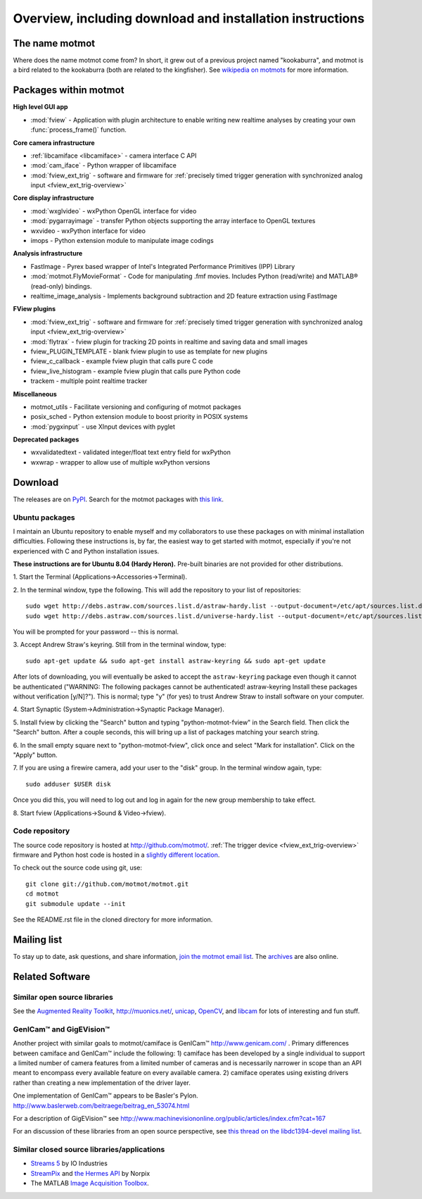 .. _overview:

**********************************************************
Overview, including download and installation instructions
**********************************************************

The name motmot
===============

Where does the name motmot come from? In short, it grew out of a
previous project named "kookaburra", and motmot is a bird related to
the kookaburra (both are related to the kingfisher). See `wikipedia on
motmots`__ for more information.

__ http://en.wikipedia.org/wiki/Momotidae

Packages within motmot
=======================

**High level GUI app**

* :mod:`fview` - Application with plugin architecture to enable writing
  new realtime analyses by creating your own :func:`process_frame()`
  function.

**Core camera infrastructure**

* :ref:`libcamiface <libcamiface>` - camera interface C API
* :mod:`cam_iface` - Python wrapper of libcamiface
* :mod:`fview_ext_trig` - software and firmware for :ref:`precisely timed
  trigger generation with synchronized analog input <fview_ext_trig-overview>`

**Core display infrastructure**

* :mod:`wxglvideo` - wxPython OpenGL interface for video
* :mod:`pygarrayimage` - transfer Python objects supporting the array
  interface to OpenGL textures
* wxvideo - wxPython interface for video
* imops - Python extension module to manipulate image codings

**Analysis infrastructure**

* FastImage - Pyrex based wrapper of Intel's Integrated Performance
  Primitives (IPP) Library
* :mod:`motmot.FlyMovieFormat` - Code for manipulating .fmf movies. Includes Python
  (read/write) and MATLAB® (read-only) bindings.
* realtime_image_analysis - Implements background subtraction and 2D
  feature extraction using FastImage

**FView plugins**

* :mod:`fview_ext_trig` - software and firmware for :ref:`precisely timed
  trigger generation with synchronized analog input <fview_ext_trig-overview>`
* :mod:`flytrax` - fview plugin for tracking 2D points in realtime and saving
  data and small images
* fview_PLUGIN_TEMPLATE - blank fview plugin to use as template for
  new plugins
* fview_c_callback - example fview plugin that calls pure C code
* fview_live_histogram - example fview plugin that calls pure Python
  code
* trackem - multiple point realtime tracker

**Miscellaneous**

* motmot_utils - Facilitate versioning and configuring of motmot
  packages
* posix_sched - Python extension module to boost priority in POSIX
  systems
* :mod:`pygxinput` - use XInput devices with pyglet

**Deprecated packages**

* wxvalidatedtext - validated integer/float text entry field for
  wxPython
* wxwrap - wrapper to allow use of multiple wxPython versions

.. _download:

Download
========

The releases are on PyPI__. Search for the motmot packages with `this
link`__.

__ http://pypi.python.org/pypi
__ http://pypi.python.org/pypi?%3Aaction=search&term=motmot&submit=search

.. _ubuntu_packages:

Ubuntu packages
---------------

I maintain an Ubuntu repository to enable myself and my collaborators
to use these packages on with minimal installation
difficulties. Following these instructions is, by far, the easiest way
to get started with motmot, especially if you're not experienced with
C and Python installation issues.

.. _Ubuntu: http://www.ubuntu.com/

**These instructions are for Ubuntu 8.04 (Hardy Heron).** Pre-built
binaries are not provided for other distributions.

1. Start the Terminal
(Applications->Accessories->Terminal).

2. In the terminal window, type the following. This will add the
repository to your list of repositories::

  sudo wget http://debs.astraw.com/sources.list.d/astraw-hardy.list --output-document=/etc/apt/sources.list.d/astraw-hardy.list
  sudo wget http://debs.astraw.com/sources.list.d/universe-hardy.list --output-document=/etc/apt/sources.list.d/universe-hardy.list

You will be prompted for your password -- this is normal.

3. Accept Andrew Straw's keyring. Still from in the terminal window,
type::

  sudo apt-get update && sudo apt-get install astraw-keyring && sudo apt-get update

After lots of downloading, you will eventually be asked to accept the
``astraw-keyring`` package even though it cannot be authenticated
("WARNING: The following packages cannot be authenticated!
astraw-keyring Install these packages without verification
[y/N]?"). This is normal; type "y" (for yes) to trust Andrew Straw to
install software on your computer.

4. Start Synaptic
(System->Administration->Synaptic Package Manager).

5. Install fview by clicking the "Search" button and typing
"python-motmot-fview" in the Search field. Then click the "Search"
button. After a couple seconds, this will bring up a list of packages
matching your search string.

6. In the small empty square next to "python-motmot-fview", click once
and select "Mark for installation". Click on the "Apply" button.

7. If you are using a firewire camera, add your user to the "disk"
group. In the terminal window again, type::

  sudo adduser $USER disk

Once you did this, you will need to log out and log in again for the
new group membership to take effect.

8. Start fview (Applications->Sound &
Video->fview).

Code repository
---------------

The source code repository is hosted at
http://github.com/motmot/. :ref:`The trigger device
<fview_ext_trig-overview>` firmware and Python host code is hosted in
a `slightly different location`__.

__ http://github.com/astraw/motmot-camtrig/tree/master

To check out the source code using git, use::

  git clone git://github.com/motmot/motmot.git
  cd motmot
  git submodule update --init

See the README.rst file in the cloned directory for more information.

Mailing list
============

To stay up to date, ask questions, and share information, `join the
motmot email list`__. The archives__ are also online.

__ http://code.astraw.com/cgi-bin/mailman/listinfo/motmot
__ http://code.astraw.com/pipermail/motmot/

Related Software
================

Similar open source libraries
-----------------------------

See the `Augmented Reality Toolkit`__, http://muonics.net/, unicap__,
OpenCV__, and libcam__ for lots of interesting and fun stuff.

__ http://artoolkit.sourceforge.net/
__ http://unicap-imaging.org/
__ http://opencvlibrary.sourceforge.net/
__ http://code.google.com/p/libcam/

GenICam™ and GigEVision™
------------------------

Another project with similar goals to motmot/camiface is GenICam™
http://www.genicam.com/ . Primary differences between camiface and
GenICam™ include the following: 1) camiface has been developed by a
single individual to support a limited number of camera features from
a limited number of cameras and is necessarily narrower in scope than
an API meant to encompass every available feature on every available
camera. 2) camiface operates using existing drivers rather than
creating a new implementation of the driver layer.

One implementation of GenICam™ appears to be Basler's
Pylon. http://www.baslerweb.com/beitraege/beitrag_en_53074.html

For a description of GigEVision™ see
http://www.machinevisiononline.org/public/articles/index.cfm?cat=167

For an discussion of these libraries from an open source perspective,
see `this thread on the libdc1394-devel mailing list`__.

__ http://sourceforge.net/mailarchive/forum.php?thread_name=1180629301.16081.147.camel%40mn65-eggplant.htc.honeywell.com&forum_name=libdc1394-devel

Similar closed source libraries/applications
--------------------------------------------

* `Streams 5`__ by IO Industries
* StreamPix__ and `the Hermes API`__ by Norpix
* The MATLAB `Image Acquisition Toolbox`__.

__ http://www.ioindustries.com/software.htm
__ http://www.norpix.com/
__ http://www.norpix.com/products/api.php
__ http://www.mathworks.com/products/imaq/

